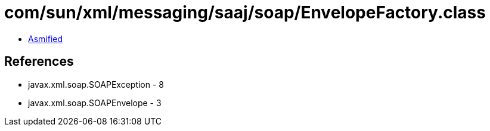 = com/sun/xml/messaging/saaj/soap/EnvelopeFactory.class

 - link:EnvelopeFactory-asmified.java[Asmified]

== References

 - javax.xml.soap.SOAPException - 8
 - javax.xml.soap.SOAPEnvelope - 3
